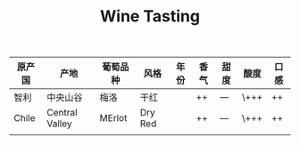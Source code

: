 #+TITLE: Wine Tasting
| 原产国 | 产地           | 葡萄品种 | 风格    | 年份 | 香气 | 甜度 | 酸度 | 口感 |
|--------+----------------+----------+---------+------+------+------+------+------|
| 智利   | 中央山谷       | 梅洛     | 干红    |      | ++   | ---  | \+++ | ++   |
| Chile  | Central Valley | MErlot   | Dry Red |      | ++   | ---  | \+++ | ++   |
|--------+----------------+----------+---------+------+------+------+------+------|
|        |                |          |         |      |      |      |      |      |
